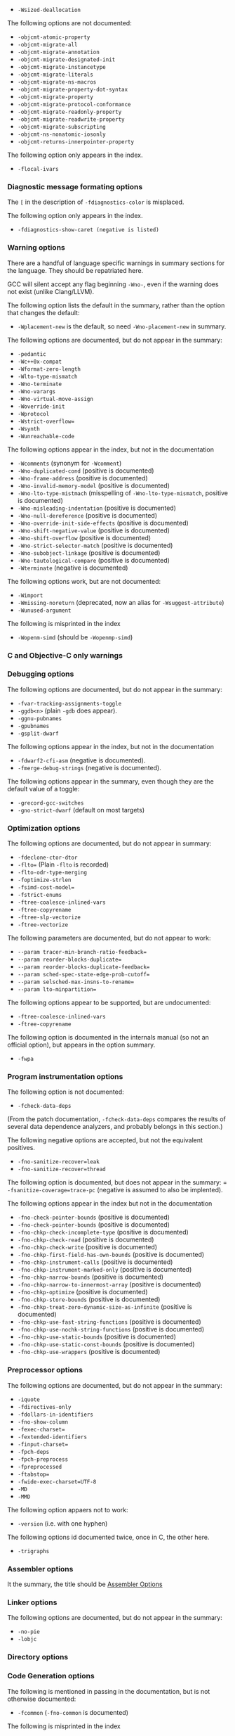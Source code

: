 - =-Wsized-deallocation=

The following options are not documented:
- =-objcmt-atomic-property=
- =-objcmt-migrate-all=
- =-objcmt-migrate-annotation=
- =-objcmt-migrate-designated-init=
- =-objcmt-migrate-instancetype=
- =-objcmt-migrate-literals=
- =-objcmt-migrate-ns-macros=
- =-objcmt-migrate-property-dot-syntax=
- =-objcmt-migrate-property=
- =-objcmt-migrate-protocol-conformance=
- =-objcmt-migrate-readonly-property=
- =-objcmt-migrate-readwrite-property=
- =-objcmt-migrate-subscripting=
- =-objcmt-ns-nonatomic-iosonly=
- =-objcmt-returns-innerpointer-property=

The following option only appears in the index.
- =-flocal-ivars=

*** Diagnostic message formating options

The =[= in the description of =-fdiagnostics-color= is misplaced.

The following option only appears in the index.
- =-fdiagnostics-show-caret (negative is listed)=

*** Warning options

There are a handful of language specific warnings in summary sections for the
language. They should be repatriated here.

GCC will silent accept any flag beginning =-Wno-=, even if the warning does
not exist (unlike Clang/LLVM).

The following option lists the default in the summary, rather than the option
that changes the default:
- =-Wplacement-new= is the default, so need =-Wno-placement-new= in summary.

The following options are documented, but do not appear in the summary:
- =-pedantic=
- =-Wc++0x-compat=
- =-Wformat-zero-length=
- =-Wlto-type-mismatch=
- =-Wno-terminate=
- =-Wno-varargs=
- =-Wno-virtual-move-assign=
- =-Woverride-init=
- =-Wprotocol=
- =-Wstrict-overflow==
- =-Wsynth=
- =-Wunreachable-code=

The following options appear in the index, but not in the documentation
- =-Wcomments= (synonym for =-Wcomment=)
- =-Wno-duplicated-cond= (positive is documented)
- =-Wno-frame-address= (positive is documented)
- =-Wno-invalid-memory-model= (positive is documented)
- =-Wno-lto-type-mistmach= (misspelling of =-Wno-lto-type-mismatch=, positive
  is documented)
- =-Wno-misleading-indentation= (positive is documented)
- =-Wno-null-dereference= (positive is documented)
- =-Wno-override-init-side-effects= (positive is documented)
- =-Wno-shift-negative-value= (positive is documented)
- =-Wno-shift-overflow= (positive is documented)
- =-Wno-strict-selector-match= (positive is documented)
- =-Wno-subobject-linkage= (positive is documented)
- =-Wno-tautological-compare= (positive is documented)
- =-Wterminate= (negative is documented)

The following options work, but are not documented:
- =-Wimport=
- =-Wmissing-noreturn= (deprecated, now an alias for =-Wsuggest-attribute=)
- =-Wunused-argument=

The following is misprinted in the index
- =-Wopenm-simd= (should be =-Wopenmp-simd=)

*** C and Objective-C only warnings

*** Debugging options

The following options are documented, but do not appear in the summary:
- =-fvar-tracking-assignments-toggle=
- =-ggdb<n>= (plain =-gdb= does appear).
- =-ggnu-pubnames=
- =-gpubnames=
- =-gsplit-dwarf=

The following options appear in the index, but not in the documentation
- =-fdwarf2-cfi-asm= (negative is documented).
- =-fmerge-debug-strings= (negative is documented).

The following options appear in the summary, even though they are the default
value of a toggle:
- =-grecord-gcc-switches=
- =-gno-strict-dwarf= (default on most targets)

*** Optimization options

The following options are documented, but do not appear in summary:
- =-fdeclone-ctor-dtor=
- =-flto== (Plain =-flto= is recorded)
- =-flto-odr-type-merging=
- =-foptimize-strlen=
- =-fsimd-cost-model==
- =-fstrict-enums=
- =-ftree-coalesce-inlined-vars=
- =-ftree-copyrename=
- =-ftree-slp-vectorize=
- =-ftree-vectorize=

The following parameters are documented, but do not appear to work:
- =--param tracer-min-branch-ratio-feedback==
- =--param reorder-blocks-duplicate==
- =--param reorder-blocks-duplicate-feedback==
- =--param sched-spec-state-edge-prob-cutoff==
- =--param selsched-max-insns-to-rename==
- =--param lto-minpartition==

The following options appear to be supported, but are undocumented:
- =-ftree-coalesce-inlined-vars=
- =-ftree-copyrename=

The following option is documented in the internals manual (so not an official
option), but appears in the option summary.
- =-fwpa=

*** Program instrumentation options

The following option is not documented:
- =-fcheck-data-deps=

(From the patch documentation, =-fcheck-data-deps= compares the results of
several data dependence analyzers, and probably belongs in this section.)

The following negative options are accepted, but not the equivalent positives.
- =-fno-sanitize-recover=leak=
- =-fno-sanitize-recover=thread=

The following option is documented, but does not appear in the summary:
= =-fsanitize-coverage=trace-pc= (negative is assumed to also be implented).

The following options appear in the index but not in the documentation
- =-fno-check-pointer-bounds= (positive is documented)
- =-fno-check-pointer-bounds= (positive is documented)
- =-fno-chkp-check-incomplete-type= (positive is documented)
- =-fno-chkp-check-read= (positive is documented)
- =-fno-chkp-check-write= (positive is documented)
- =-fno-chkp-first-field-has-own-bounds= (positive is documented)
- =-fno-chkp-instrument-calls= (positive is documented)
- =-fno-chkp-instrument-marked-only= (positive is documented)
- =-fno-chkp-narrow-bounds= (positive is documented)
- =-fno-chkp-narrow-to-innermost-array= (positive is documented)
- =-fno-chkp-optimize= (positive is documented)
- =-fno-chkp-store-bounds= (positive is documented)
- =-fno-chkp-treat-zero-dynamic-size-as-infinite= (positive is documented)
- =-fno-chkp-use-fast-string-functions= (positive is documented)
- =-fno-chkp-use-nochk-string-functions= (positive is documented)
- =-fno-chkp-use-static-bounds= (positive is documented)
- =-fno-chkp-use-static-const-bounds= (positive is documented)
- =-fno-chkp-use-wrappers= (positive is documented)

*** Preprocessor options

The following options are documented, but do not appear in the summary:
- =-iquote=
- =-fdirectives-only=
- =-fdollars-in-identifiers=
- =-fno-show-column=
- =-fexec-charset==
- =-fextended-identifiers=
- =-finput-charset==
- =-fpch-deps=
- =-fpch-preprocess=
- =-fpreprocessed=
- =-ftabstop==
- =-fwide-exec-charset=UTF-8=
- =-MD=
- =-MMD=

The following option appaers not to work:
- =-version= (i.e. with one hyphen)

The following options id documented twice, once in C, the other here.
- =-trigraphs=

*** Assembler options

It the summary, the title should be _Assembler Options_

*** Linker options

The following options are documented, but do not appear in the summary:
- =-no-pie=
- =-lobjc=

*** Directory options

*** Code Generation options

The following is mentioned in passing in the documentation, but is not
otherwise documented:
- =-fcommon= (=-fno-common= is documented)

The following is misprinted in the index
- =-fstack_reuse= (should be =-fstack-reuse=)

The following option is undocumented
- =--target=

*** Developer options

The following options appear in the summary only, but are otherwise
undocumented:
- =-fsel-sched-verbose=
- =-fsel-sched-dump-cfg=
- =-fsel-sched-pipelining-verbose=

The following options are documented, but do not appear in the summary.
- =-freport-bug=
- =-print-multiarch=

The following options appear in the index, but not in the documentation
- =-fno-checking= (positive is documented).

The following options are documented, but appear not to work.
- =-fdump-rtl-bypass=
- =-fdump-rtl-dce=
- =-fdump-rtl-dce1=
- =-fdump-rtl-dce2=
- =-fdump-rtl-eh=
- =-fdump-rtl-gcse1=
- =-fdump-rtl-initvals=
- =-fdump-rtl-regclass=
- =-fdump-rtl-seqabstr=
- =-fdump-rtl-sibling=
- =-fdump-rtl-subregs_of_mode_finish=
- =-fdump-rtl-subregs_of_mode_init=
- =-fdump-rtl-unshare=
- =-fdump-tree-storeccp=
- =-fdump-tree-store_copyprop=

** Plain bugs

=--target-help= barfs if gold is the linker.

* List of things to be done for LLVM

The following options should be marked as MIPS only:
- =-mfpxx=
- =-mno-odd-spreg= and =-modd-spreg=

The following options should be marked as ARM only
- =-mglobal-merge= and =-mno-global-merge=
- =-mlong-calls= and =-mno-long-calls=

The following options are listed by --help-hidden but not supported:
- =-fallow-single-precision=
- =-omptargets=i686-pc-linux-gnu=
- =-fno-objc-infer-related-result-type=
- =--verify-debug-info=

The following option is documented online, but not supported+
- =-fsanitize-trap=cfi-cast-strict= (-fno-sanitize=cfi-cast-strict is OK)

The following options are not supported, even though =vptr= is one of the
categories for the undefined sanitizer.
- =-fsanitize-trap=vptr= and =-fno-sanitize-trap=vptr=

    $ clang++ -fsanitize-trap=vptr -fsanitize=undefined dummy.cpp
    clang-3.9: error: unsupported argument 'vptr' to option '-fsanitize-trap'

** Plain bugs

=-include= expects a pre-compiled header file (i.e. identical behavior to
=-include-pch=)
